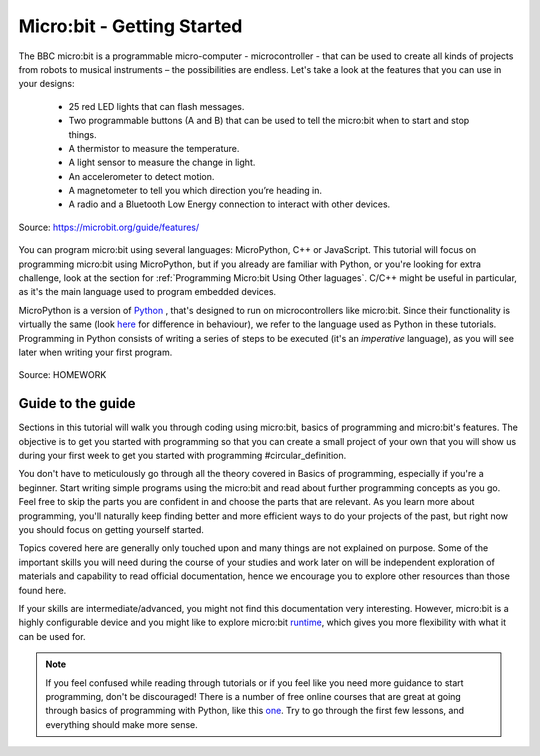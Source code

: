 ****************************
Micro:bit - Getting Started 
****************************

The BBC micro:bit is a programmable micro-computer - microcontroller - that can be used to create all kinds of projects from robots to musical instruments – 
the possibilities are endless. Let's take a look at the features that you can use in your designs:

 * 25 red LED lights that can flash messages.
 * Two programmable buttons (A and B) that can be used to tell the micro:bit when to start and stop things.
 * A thermistor to measure the temperature.
 * A light sensor to measure the change in light.
 * An accelerometer to detect motion.
 * A magnetometer to tell you which direction you’re heading in.
 * A radio and a Bluetooth Low Energy connection to interact with other devices.

.. figure:: ../images/microbit-hardware-access.jpg
   :scale: 35%
   :align: center
   
   Source: https://microbit.org/guide/features/

You can program micro:bit using several languages: MicroPython, C++ or JavaScript. This tutorial will focus on programming micro:bit using
MicroPython, but if you already are familiar with Python, or you're looking for extra challenge, look at the section for :ref:`Programming Micro:bit Using Other laguages`. 
C/C++ might be useful in particular, as it's the main language used to program embedded devices.

.. _languages: https://microbit.org/code/

MicroPython is a version of Python_ , that's designed to run on microcontrollers like micro:bit. Since their functionality is virtually the same (look here_ for difference 
in behaviour), we refer to the language used as Python in these tutorials. Programming in Python consists of
writing a series of steps to be executed (it's an *imperative* language), as you will see later when writing your first program.  

.. _Python: https://www.python.org/
.. _here: https://docs.micropython.org/en/latest/genrst/index.html
.. figure:: ../images/programming.jpg
   :align: center 
   :scale: 30 %

   Source: HOMEWORK

Guide to the guide
===================

Sections in this tutorial will walk you through coding using micro:bit, basics of programming and micro:bit's features. The objective is to get you started with 
programming so that you can create a small project of your own that you will show us during your first week to get you started with programming #circular_definition. 

You don't have to meticulously go through all the 
theory covered in Basics of programming, especially if you're a beginner. Start writing simple programs using the micro:bit and read about further programming concepts 
as you go. Feel free to skip the parts you are confident in and choose the parts that are relevant. As you learn more about programming, you'll naturally keep finding 
better and more efficient ways to do your projects of the past, but right now you should focus on getting yourself started.

Topics covered here are generally only touched upon and many things are not explained on purpose. Some of the important skills
you will need during the course of your studies and work later on will be independent exploration of materials and capability to read official documentation, hence we 
encourage you to explore other resources than those found here.  

If your skills are intermediate/advanced, you might not find this documentation very interesting. However, micro:bit is a highly configurable device and you might like 
to explore micro:bit runtime_, which gives you more flexibility with what it can be used for.  

.. _runtime: https://lancaster-university.github.io/microbit-docs/

.. note:: If you feel confused while reading through tutorials or if you feel like you need more guidance to start programming, don't be discouraged! There is a number of 
    free online courses that are great at going through basics of programming with Python, like this one_. Try to go through the first few lessons, and everything should 
    make more sense.

.. _one: https://www.edx.org/course/introduction-to-computer-science-and-programming-using-python-2 